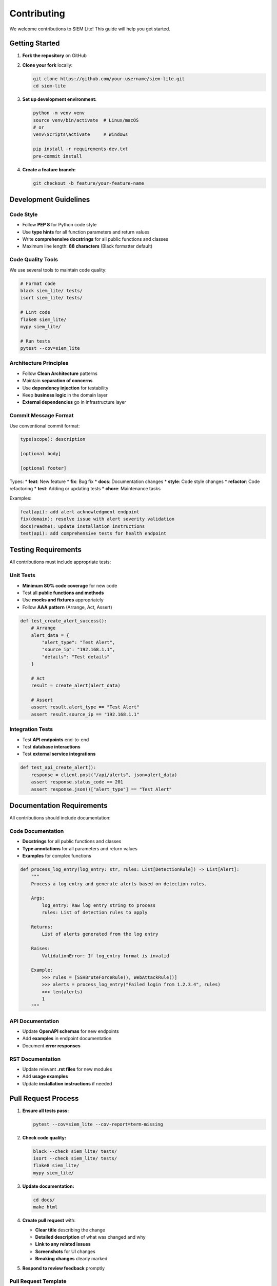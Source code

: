 Contributing
============

We welcome contributions to SIEM Lite! This guide will help you get started.

Getting Started
---------------

1. **Fork the repository** on GitHub
2. **Clone your fork** locally:

   .. code-block:: bash

      git clone https://github.com/your-username/siem-lite.git
      cd siem-lite

3. **Set up development environment:**

   .. code-block:: bash

      python -m venv venv
      source venv/bin/activate  # Linux/macOS
      # or
      venv\Scripts\activate     # Windows
      
      pip install -r requirements-dev.txt
      pre-commit install

4. **Create a feature branch:**

   .. code-block:: bash

      git checkout -b feature/your-feature-name

Development Guidelines
----------------------

Code Style
^^^^^^^^^^

* Follow **PEP 8** for Python code style
* Use **type hints** for all function parameters and return values
* Write **comprehensive docstrings** for all public functions and classes
* Maximum line length: **88 characters** (Black formatter default)

Code Quality Tools
^^^^^^^^^^^^^^^^^^

We use several tools to maintain code quality:

.. code-block:: bash

   # Format code
   black siem_lite/ tests/
   isort siem_lite/ tests/
   
   # Lint code
   flake8 siem_lite/
   mypy siem_lite/
   
   # Run tests
   pytest --cov=siem_lite

Architecture Principles
^^^^^^^^^^^^^^^^^^^^^^^

* Follow **Clean Architecture** patterns
* Maintain **separation of concerns**
* Use **dependency injection** for testability
* Keep **business logic** in the domain layer
* **External dependencies** go in infrastructure layer

Commit Message Format
^^^^^^^^^^^^^^^^^^^^^

Use conventional commit format:

.. code-block::

   type(scope): description
   
   [optional body]
   
   [optional footer]

Types:
* **feat**: New feature
* **fix**: Bug fix
* **docs**: Documentation changes
* **style**: Code style changes
* **refactor**: Code refactoring
* **test**: Adding or updating tests
* **chore**: Maintenance tasks

Examples:

.. code-block::

   feat(api): add alert acknowledgment endpoint
   fix(domain): resolve issue with alert severity validation
   docs(readme): update installation instructions
   test(api): add comprehensive tests for health endpoint

Testing Requirements
--------------------

All contributions must include appropriate tests:

Unit Tests
^^^^^^^^^^

* **Minimum 80% code coverage** for new code
* Test all **public functions and methods**
* Use **mocks and fixtures** appropriately
* Follow **AAA pattern** (Arrange, Act, Assert)

.. code-block:: python

   def test_create_alert_success():
       # Arrange
       alert_data = {
           "alert_type": "Test Alert",
           "source_ip": "192.168.1.1",
           "details": "Test details"
       }
       
       # Act
       result = create_alert(alert_data)
       
       # Assert
       assert result.alert_type == "Test Alert"
       assert result.source_ip == "192.168.1.1"

Integration Tests
^^^^^^^^^^^^^^^^^

* Test **API endpoints** end-to-end
* Test **database interactions**
* Test **external service integrations**

.. code-block:: python

   def test_api_create_alert():
       response = client.post("/api/alerts", json=alert_data)
       assert response.status_code == 201
       assert response.json()["alert_type"] == "Test Alert"

Documentation Requirements
---------------------------

All contributions should include documentation:

Code Documentation
^^^^^^^^^^^^^^^^^^

* **Docstrings** for all public functions and classes
* **Type annotations** for all parameters and return values
* **Examples** for complex functions

.. code-block:: python

   def process_log_entry(log_entry: str, rules: List[DetectionRule]) -> List[Alert]:
       """
       Process a log entry and generate alerts based on detection rules.
       
       Args:
           log_entry: Raw log entry string to process
           rules: List of detection rules to apply
           
       Returns:
           List of alerts generated from the log entry
           
       Raises:
           ValidationError: If log_entry format is invalid
           
       Example:
           >>> rules = [SSHBruteForceRule(), WebAttackRule()]
           >>> alerts = process_log_entry("Failed login from 1.2.3.4", rules)
           >>> len(alerts)
           1
       """

API Documentation
^^^^^^^^^^^^^^^^^

* Update **OpenAPI schemas** for new endpoints
* Add **examples** in endpoint documentation
* Document **error responses**

RST Documentation
^^^^^^^^^^^^^^^^^

* Update relevant **.rst files** for new modules
* Add **usage examples**
* Update **installation instructions** if needed

Pull Request Process
--------------------

1. **Ensure all tests pass:**

   .. code-block:: bash

      pytest --cov=siem_lite --cov-report=term-missing

2. **Check code quality:**

   .. code-block:: bash

      black --check siem_lite/ tests/
      isort --check siem_lite/ tests/
      flake8 siem_lite/
      mypy siem_lite/

3. **Update documentation:**

   .. code-block:: bash

      cd docs/
      make html

4. **Create pull request** with:
   
   * **Clear title** describing the change
   * **Detailed description** of what was changed and why
   * **Link to any related issues**
   * **Screenshots** for UI changes
   * **Breaking changes** clearly marked

5. **Respond to review feedback** promptly

Pull Request Template
^^^^^^^^^^^^^^^^^^^^^

.. code-block:: markdown

   ## Description
   Brief description of changes made.
   
   ## Type of Change
   - [ ] Bug fix (non-breaking change which fixes an issue)
   - [ ] New feature (non-breaking change which adds functionality)
   - [ ] Breaking change (fix or feature that would cause existing functionality to not work as expected)
   - [ ] Documentation update
   
   ## Testing
   - [ ] Unit tests pass
   - [ ] Integration tests pass
   - [ ] Code coverage maintained/improved
   
   ## Checklist
   - [ ] Code follows project style guidelines
   - [ ] Self-review completed
   - [ ] Code is commented where necessary
   - [ ] Documentation updated
   - [ ] No breaking changes (or clearly documented)

Issue Reporting
---------------

When reporting bugs or requesting features:

Bug Reports
^^^^^^^^^^^

Include:

* **Environment details** (OS, Python version, etc.)
* **Steps to reproduce** the issue
* **Expected behavior**
* **Actual behavior**
* **Error messages** or logs
* **Code samples** if applicable

Feature Requests
^^^^^^^^^^^^^^^^

Include:

* **Clear description** of the feature
* **Use case** and justification
* **Proposed implementation** (if you have ideas)
* **Alternatives considered**

Security Issues
^^^^^^^^^^^^^^^

**Do not** report security issues in public GitHub issues.

Instead, email security concerns to: security@your-domain.com

Recognition
-----------

Contributors will be recognized in:

* **CHANGELOG.md** for each release
* **README.md** acknowledgments section
* **Documentation** contributors page

Code of Conduct
---------------

This project follows the Contributor Covenant Code of Conduct. By participating, you are expected to uphold this code.

Key points:

* **Be respectful** and inclusive
* **Be collaborative** and constructive
* **Focus on the best** for the community
* **Show empathy** towards other community members

Getting Help
------------

If you need help contributing:

* **GitHub Discussions** for general questions
* **GitHub Issues** for specific problems
* **Documentation** for technical details
* **Code comments** for implementation details

Thank you for contributing to SIEM Lite! 🎉
